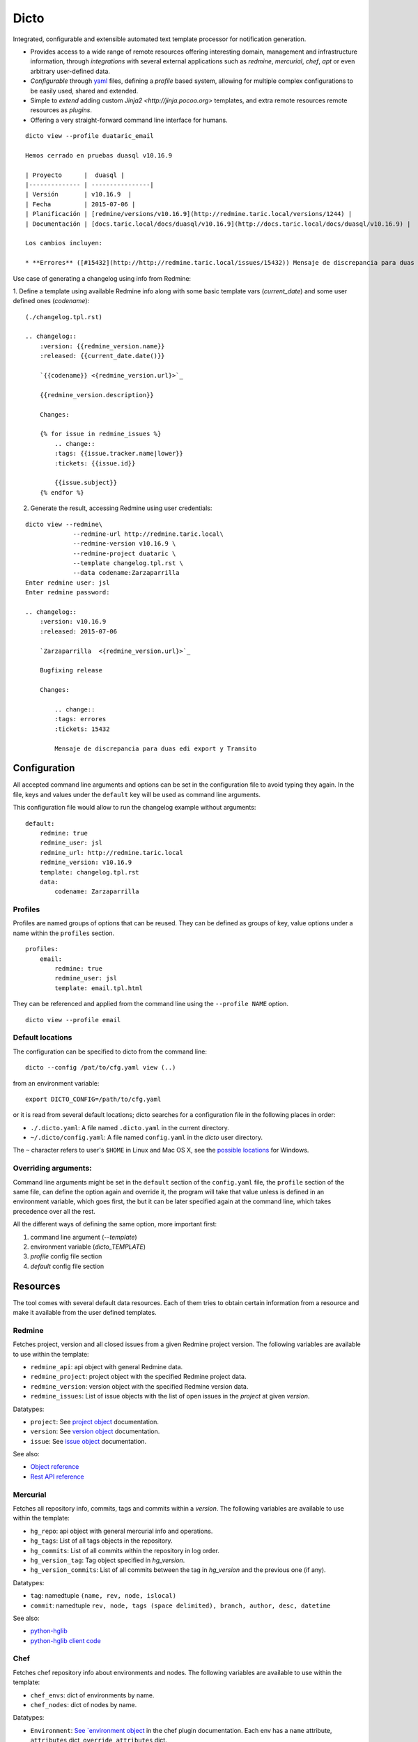 Dicto
*****


Integrated, configurable and extensible automated text template processor for
notification generation.

* Provides access to a wide range of remote resources offering interesting
  domain, management and infrastructure information, through *integrations*
  with several external applications such as *redmine*, *mercurial*, *chef*,
  *apt* or even arbitrary user-defined data.
* *Configurable* through `yaml <http://www.yaml.org>`_ files,
  defining a *profile* based system, allowing for multiple complex
  configurations to be easily used, shared and extended.
* Simple to *extend* adding custom `Jinja2 <http://jinja.pocoo.org>`
  templates, and extra remote resources remote resources as *plugins*.
* Offering a very straight-forward command line interface for humans.

::

    dicto view --profile duataric_email

    Hemos cerrado en pruebas duasql v10.16.9

    | Proyecto      |  duasql |
    |-------------- | ----------------|
    | Versión       | v10.16.9  |
    | Fecha         | 2015-07-06 |
    | Planificación | [redmine/versions/v10.16.9](http://redmine.taric.local/versions/1244) |
    | Documentación | [docs.taric.local/docs/duasql/v10.16.9](http://docs.taric.local/docs/duasql/v10.16.9) |

    Los cambios incluyen:

    * **Errores** ([#15432](http://http://redmine.taric.local/issues/15432)) Mensaje de discrepancia para duas edi export y Transito

Use case of generating a changelog using info from Redmine:

1. Define a template using available Redmine info along with some basic template
vars (*current_date*) and some user defined ones (*codename*):

::

    (./changelog.tpl.rst)

    .. changelog::
        :version: {{redmine_version.name}}
        :released: {{current_date.date()}}

        `{{codename}} <{redmine_version.url}>`_

        {{redmine_version.description}}

        Changes:

        {% for issue in redmine_issues %}
            .. change::
            :tags: {{issue.tracker.name|lower}}
            :tickets: {{issue.id}}

            {{issue.subject}}
        {% endfor %}

2. Generate the result, accessing Redmine using user credentials:

::

    dicto view --redmine\
                 --redmine-url http://redmine.taric.local\
                 --redmine-version v10.16.9 \
                 --redmine-project duataric \
                 --template changelog.tpl.rst \
                 --data codename:Zarzaparrilla
    Enter redmine user: jsl
    Enter redmine password:

    .. changelog::
        :version: v10.16.9
        :released: 2015-07-06

        `Zarzaparrilla  <{redmine_version.url}>`_

        Bugfixing release

        Changes:

            .. change::
            :tags: errores
            :tickets: 15432

            Mensaje de discrepancia para duas edi export y Transito

Configuration
-------------

All accepted command line arguments and options can be set in the
configuration file to avoid typing they again. In the file, keys and values
under the ``default`` key will be used as command line arguments.

This configuration file would allow to run the changelog example without
arguments:

::

    default:
        redmine: true
        redmine_user: jsl
        redmine_url: http://redmine.taric.local
        redmine_version: v10.16.9
        template: changelog.tpl.rst
        data:
            codename: Zarzaparrilla


Profiles
~~~~~~~~

Profiles are named groups of options that can be reused. They can be defined
as groups of key, value options under a name within the ``profiles`` section.

::

    profiles:
        email:
            redmine: true
            redmine_user: jsl
            template: email.tpl.html

They can be referenced and applied from the command line using the
``--profile NAME`` option.


::

    dicto view --profile email


Default locations
~~~~~~~~~~~~~~~~~

The configuration can be specified to dicto from the command line:

::

    dicto --config /pat/to/cfg.yaml view (..)

from an environment variable: ::

    export DICTO_CONFIG=/path/to/cfg.yaml

or it is read from several default locations; dicto searches for a
configuration file in the following places in order:

* ``./.dicto.yaml``: A file named ``.dicto.yaml`` in the current
  directory.
* ``~/.dicto/config.yaml``: A file named ``config.yaml`` in the *dicto*
  user directory.

The ``~`` character refers to user's ``$HOME`` in Linux and Mac OS X, see the
`possible locations <http://click.pocoo.org/4/api/#click.get_app_dir>`_ for
Windows.


Overriding arguments:
~~~~~~~~~~~~~~~~~~~~~

Command line arguments might be set in the ``default`` section of the
``config.yaml`` file, the ``profile`` section of the same file, can define the
option again and override it, the program will take that value unless is
defined in an environment variable, which goes first, the but it can be later
specified again at the command line, which takes precedence over all the rest.

All the different ways of defining the same option, more important first:

1. command line argument (`--template`)
2. environment variable (`dicto_TEMPLATE`)
3. `profile` config file section
4. `default` config file section

Resources
---------

The tool comes with several default data resources. Each of them tries to
obtain certain information from a resource and make it available from the user
defined templates.

Redmine
~~~~~~~

Fetches project, version and all closed issues from a given Redmine project
version.
The following variables are available to use within the template:

* ``redmine_api``: api object with general Redmine data.
* ``redmine_project``: project object with the specified Redmine project data.
* ``redmine_version``: version object with the specified Redmine version data.
* ``redmine_issues``: List of issue objects with the list of open issues
  in the *project* at given *version*.

Datatypes:

* ``project``: See `project object <http://python-redmine.readthedocs.org/resources/project.html>`_ documentation.
* ``version``: See `version object <http://python-redmine.readthedocs.org/resources/version.html>`_ documentation.
* ``issue``: See `issue object <http://python-redmine.readthedocs.org/resources/issue.html>`_ documentation.

See also:

* `Object reference <http://python-redmine.readthedocs.org/resources/issue.html>`_
* `Rest API reference <http://www.redmine.org/projects/redmine/wiki/Rest_api>`_

Mercurial
~~~~~~~~~

Fetches all repository info, commits, tags and commits within a *version*.
The following variables are available to use within the template:

* ``hg_repo``: api object with general mercurial info and operations.
* ``hg_tags``: List of all tags objects in the repository.
* ``hg_commits``: List of all commits within the repository in log order.
* ``hg_version_tag``: Tag object specified in *hg_version*.
* ``hg_version_commits``: List of all commits between the tag in *hg_version*
  and the previous one (if any).

Datatypes:

* ``tag``: namedtuple ``(name, rev, node, islocal)``
* ``commit``: namedtuple ``rev, node, tags (space delimited), branch, author, desc, datetime``

See also:

* `python-hglib <https://mercurial.selenic.com/wiki/PythonHglib>`_
* `python-hglib client code <https://selenic.com/repo/python-hglib/file/ec935041d1ff/hglib/__init__.py>`_

Chef
~~~~

Fetches chef repository info about environments and nodes.
The following variables are available to use within the template:

* ``chef_envs``: dict of environments by name.
* ``chef_nodes``: dict of nodes by name.

Datatypes:

* ``Environment``: `See `environment object
  <http://pychef.readthedocs.org/en/latest/api.html#environments>`_ in the
  chef plugin documentation. Each env has a ``name`` attribute, ``attributes`` dict, ``override_attributes`` dict.
* ``Node``: `See `node object
  <http://pychef.readthedocs.org/en/latest/api.html#nodes>`_ in the chef
  plugin documentation. Each node has ``name``, ``chef_environment``,
  ``run_list`` and ``attributes``, ``override`` dict, ``default`` dict,
  ``automatic`` dict.

See also:

* `PyChef <http://pychef.readthedocs.org/en/latest>`_ documentation.
* `Chef REST Api <https://docs.chef.io/api_chef_server.html>`_ documentation.

Apt
~~~

Fetches package names and urls from an aptitude repository for some packages.
The following variables are available to use within the template:

* ``apt_packages``: dict by name of of dicts with data for each package.

Datatypes:

* ``apt_packages``: Each dict contains ``name``, ``url`` and a ``versions``
  list. The ``versions`` list contains dicts with ``name``, ``url``, ``date``
  and ``size``

The *version* list of available packages is version sorted asc.

Other resources
~~~~~~~~~~~~~~~

The user can add extra data using the ``--data key:value`` and ``--file
key:path`` options. Using those options, one or many variables can be set in
the template. ``--data`` will add the literal value as given in the command
line. ``--file`` will read the given *path* and put its contents in the
variable.  In case of reusing a *key*, ``--data`` prevails over ``--file``.

::

    dicto view --data author:jsl \
               --data env:production \
               --file version:version.txt \
               --template mytemplate.tpl.txt

The previous command would add the ``author``, ``env`` and ``version`` to
``mytemplate.tpl.txt`` rendering context and so they can be used within the
template.


Usage
-----

Base command:

::

    Usage: dicto [OPTIONS] COMMAND [ARGS]...

    Options:
    --version      Show the version and exit.
    -v, --verbose  Level of verbosity  [default: 0]
    --config PATH  Path to the config.yaml file envvar: DICTO_CONFIG
    --help         Show this message and exit.

    Commands:
    view

View command: 

::

    Usage: dicto view [OPTIONS]

    Options:
    --chef / --no-chef        enable/disable chef resource (default: false)
    --apt / --no-apt          enable/disable apt resource (default: false)
    --apt-url TEXT            apt repository base url envvar: APT_URL
    --apt-packages TEXT       apt packages to include.
    --hg / --no-hg            enable/disable mercurial resource (default: false)
    --hg-repo TEXT            mercurial repository PATH/URL envvar: HG_REPO
    --hg-version TEXT         mercurial add tag to the data evvar: HG_VERSION
    --redmine / --no-redmine  enable/disable redmine resource (default: false)
    --redmine-url TEXT        redmine application base url envvar: REDMINE_URL
    --redmine-user TEXT       redmine username envvar: REDMINE_USER
    --redmine-project TEXT    redmine project slug evvar: REDMINE_PROJECT
    --redmine-version TEXT    redmine project version envvar: REDMINE_VERSION
    --redmine-password TEXT   redmine user's password envvar: REDMINE_PASSWORD
    --data TEXT               Extra data in key:value format. Can be used
                                multiple times.
    --template PATH           Path to a Jinja2 template.
    --profile TEXT            Name of an existing profile in config to load
                                options from.
    --file TEXT               Extra data from a text file in key:path format.
                                Reads the whole file. Can be used multiple times
    --help                    Show this message and exit.


Installation
------------

Install dependencies within a virtualenv and then the application itself.

::

    virtualenv env
    source env/activate
    pip install .

Or from our *pypiserver*:

::

    $ pip install dicto
